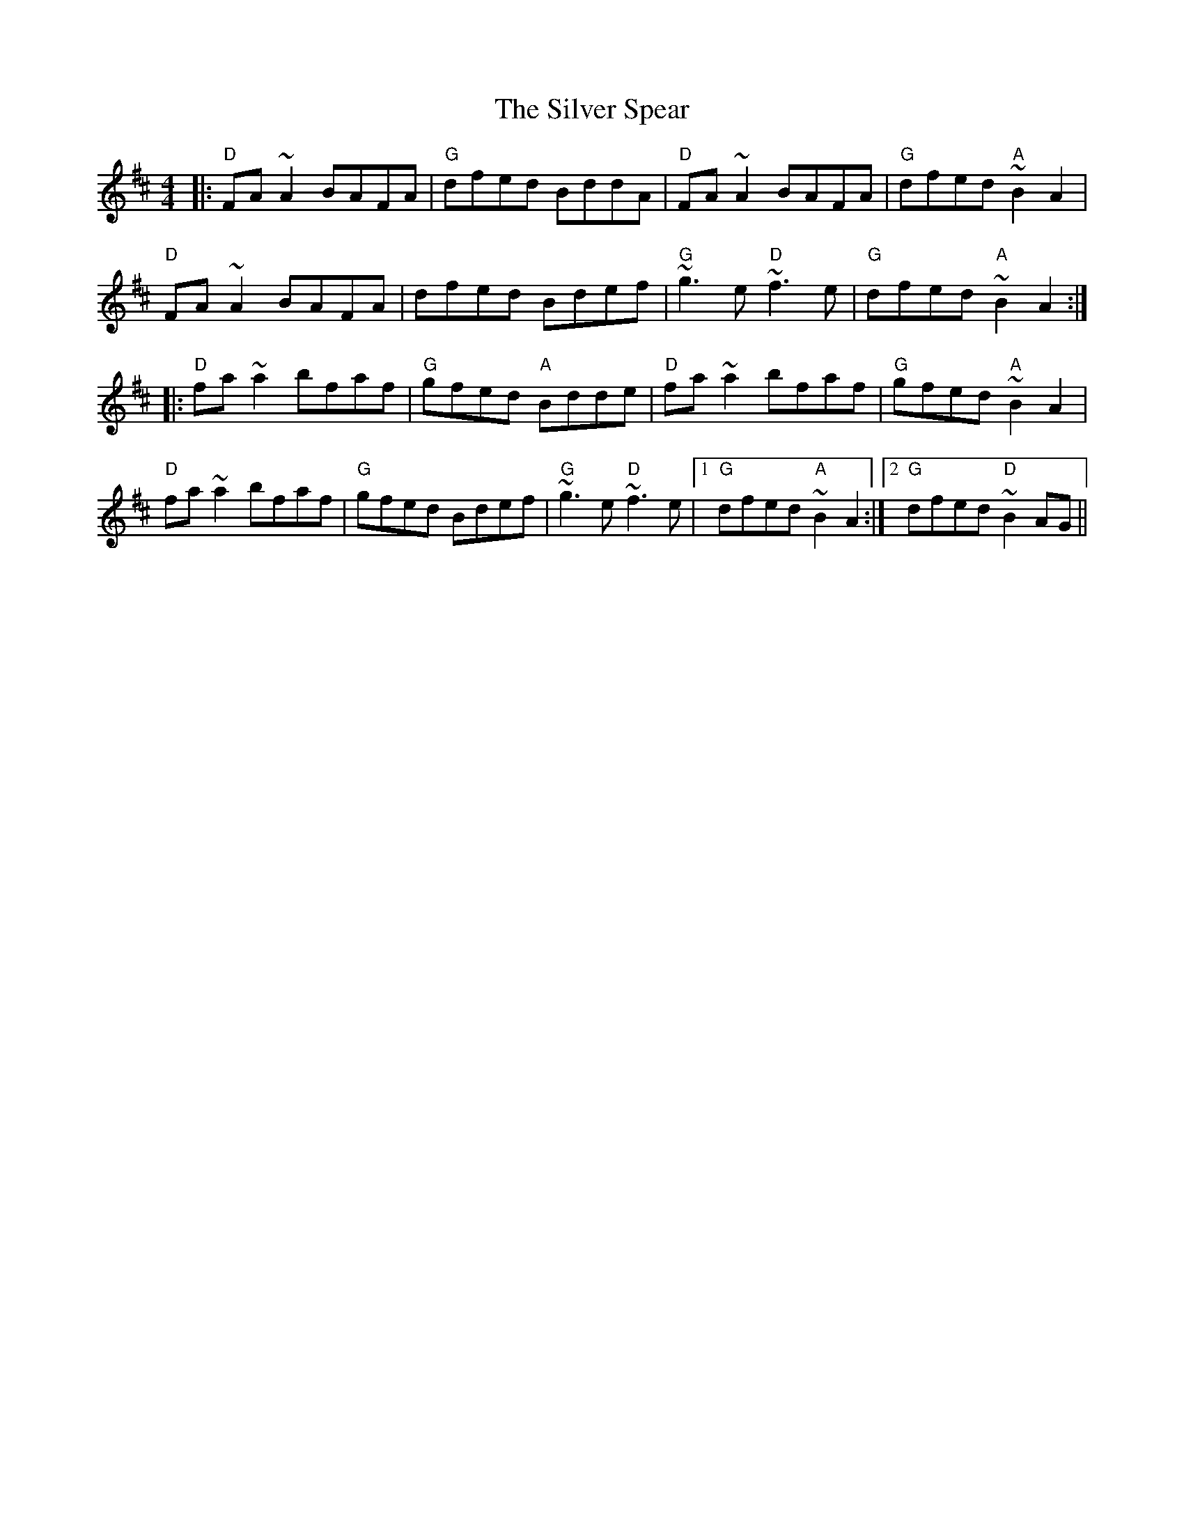 X: 37067
T: Silver Spear, The
R: reel
M: 4/4
K: Dmajor
|:"D"FA ~A2 BAFA|"G"dfed BddA|"D"FA ~A2 BAFA|"G"dfed "A"~B2 A2|
"D"FA ~A2 BAFA|dfed Bdef|"G"~g3 e "D"~f3 e|"G"dfed "A"~B2 A2:|
|:"D"fa ~a2 bfaf|"G"gfed "A"Bdde|"D"fa ~a2 bfaf|"G"gfed "A"~B2 A2|
"D"fa ~a2 bfaf|"G"gfed Bdef|"G"~g3 e "D"~f3 e|1 "G"dfed "A"~B2 A2:|2 "G"dfed "D"~B2 AG||

